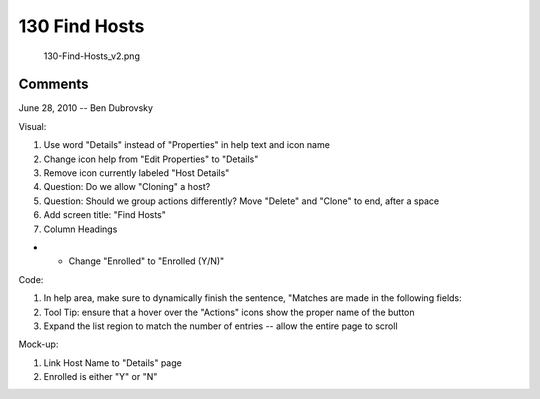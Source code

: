 .. _find_hosts:

130 Find Hosts
==============

.. figure:: 130-Find-Hosts_v2.png
   :alt: 130-Find-Hosts_v2.png

   130-Find-Hosts_v2.png

Comments
--------

June 28, 2010 -- Ben Dubrovsky

Visual:

#. Use word "Details" instead of "Properties" in help text and icon name
#. Change icon help from "Edit Properties" to "Details"
#. Remove icon currently labeled "Host Details"
#. Question: Do we allow "Cloning" a host?
#. Question: Should we group actions differently? Move "Delete" and
   "Clone" to end, after a space
#. Add screen title: "Find Hosts"
#. Column Headings

-  

   -  Change "Enrolled" to "Enrolled (Y/N)"

Code:

#. In help area, make sure to dynamically finish the sentence, "Matches
   are made in the following fields:
#. Tool Tip: ensure that a hover over the "Actions" icons show the
   proper name of the button
#. Expand the list region to match the number of entries -- allow the
   entire page to scroll

Mock-up:

#. Link Host Name to "Details" page
#. Enrolled is either "Y" or "N"
